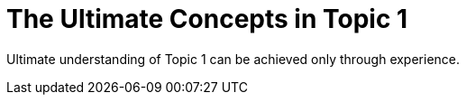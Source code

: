 = The Ultimate Concepts in Topic 1

Ultimate understanding of Topic 1 can be achieved only through experience.
